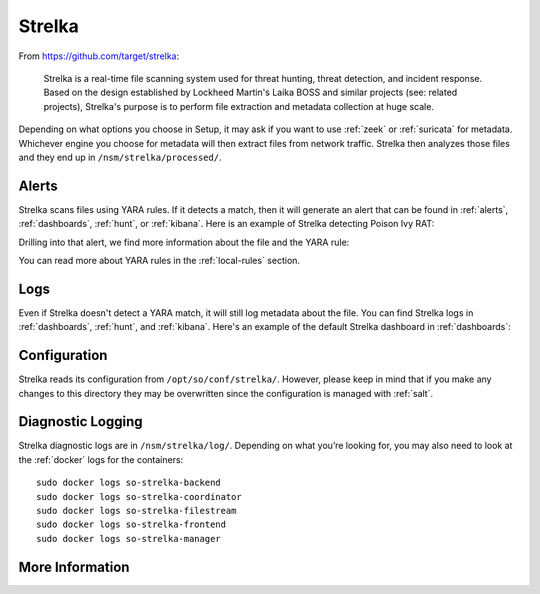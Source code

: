 .. _strelka:

Strelka
=======

From https://github.com/target/strelka:

    Strelka is a real-time file scanning system used for threat hunting, threat detection, and incident response. Based on the design established by Lockheed Martin's Laika BOSS and similar projects (see: related projects), Strelka's purpose is to perform file extraction and metadata collection at huge scale.

Depending on what options you choose in Setup, it may ask if you want to use :ref:`zeek` or :ref:`suricata` for metadata. Whichever engine you choose for metadata will then extract files from network traffic. Strelka then analyzes those files and they end up in ``/nsm/strelka/processed/``.

Alerts
------

Strelka scans files using YARA rules. If it detects a match, then it will generate an alert that can be found in :ref:`alerts`, :ref:`dashboards`, :ref:`hunt`, or :ref:`kibana`. Here is an example of Strelka detecting Poison Ivy RAT:

.. image:: images/strelka-alert-1.png
  :target: _images/strelka-alert-1.png

Drilling into that alert, we find more information about the file and the YARA rule:

.. image:: images/strelka-alert-2.png
  :target: _images/strelka-alert-2.png

.. image:: images/strelka-alert-3.png
  :target: _images/strelka-alert-3.png

.. image:: images/strelka-alert-4.png
  :target: _images/strelka-alert-4.png

You can read more about YARA rules in the :ref:`local-rules` section.

Logs
----

Even if Strelka doesn't detect a YARA match, it will still log metadata about the file. You can find Strelka logs in :ref:`dashboards`, :ref:`hunt`, and :ref:`kibana`. Here's an example of the default Strelka dashboard in :ref:`dashboards`:

.. image:: images/strelka.png
  :target: _images/strelka.png

Configuration
-------------

Strelka reads its configuration from ``/opt/so/conf/strelka/``. However, please keep in mind that if you make any changes to this directory they may be overwritten since the configuration is managed with :ref:`salt`.

Diagnostic Logging
------------------

Strelka diagnostic logs are in ``/nsm/strelka/log/``. Depending on what you’re looking for, you may also need to look at the :ref:`docker` logs for the containers:

::

        sudo docker logs so-strelka-backend
        sudo docker logs so-strelka-coordinator
        sudo docker logs so-strelka-filestream
        sudo docker logs so-strelka-frontend
        sudo docker logs so-strelka-manager

More Information
----------------

.. seealso::

    For more information about Strelka, please see https://github.com/target/strelka.
